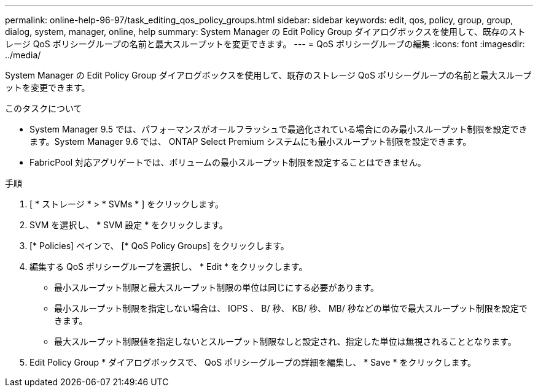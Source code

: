 ---
permalink: online-help-96-97/task_editing_qos_policy_groups.html 
sidebar: sidebar 
keywords: edit, qos, policy, group, group, dialog, system, manager, online, help 
summary: System Manager の Edit Policy Group ダイアログボックスを使用して、既存のストレージ QoS ポリシーグループの名前と最大スループットを変更できます。 
---
= QoS ポリシーグループの編集
:icons: font
:imagesdir: ../media/


[role="lead"]
System Manager の Edit Policy Group ダイアログボックスを使用して、既存のストレージ QoS ポリシーグループの名前と最大スループットを変更できます。

.このタスクについて
* System Manager 9.5 では、パフォーマンスがオールフラッシュで最適化されている場合にのみ最小スループット制限を設定できます。System Manager 9.6 では、 ONTAP Select Premium システムにも最小スループット制限を設定できます。
* FabricPool 対応アグリゲートでは、ボリュームの最小スループット制限を設定することはできません。


.手順
. [ * ストレージ * > * SVMs * ] をクリックします。
. SVM を選択し、 * SVM 設定 * をクリックします。
. [* Policies] ペインで、 [* QoS Policy Groups] をクリックします。
. 編集する QoS ポリシーグループを選択し、 * Edit * をクリックします。
+
** 最小スループット制限と最大スループット制限の単位は同じにする必要があります。
** 最小スループット制限を指定しない場合は、 IOPS 、 B/ 秒、 KB/ 秒、 MB/ 秒などの単位で最大スループット制限を設定できます。
** 最大スループット制限値を指定しないとスループット制限なしと設定され、指定した単位は無視されることとなります。


. Edit Policy Group * ダイアログボックスで、 QoS ポリシーグループの詳細を編集し、 * Save * をクリックします。

